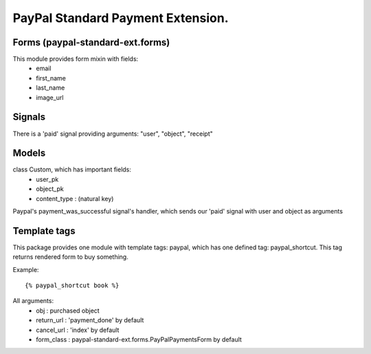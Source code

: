 PayPal Standard Payment Extension.
==================================

Forms (paypal-standard-ext.forms)
-----

This module provides form mixin with fields:
	- email
	- first_name
	- last_name
	- image_url

Signals
-------

There is a 'paid' signal providing arguments: "user", "object", "receipt"

Models
------

class Custom, which has important fields:
	- user_pk
	- object_pk
	- content_type : (natural key)

Paypal's payment_was_successful signal's handler, which sends our 'paid' signal with user and object as arguments

Template tags
-------------

This package provides one module with template tags: paypal, which has one defined tag: paypal_shortcut.
This tag returns rendered form to buy something.

Example::

	{% paypal_shortcut book %}
		
All arguments:
	- obj : purchased object
	- return_url : 'payment_done' by default
	- cancel_url : 'index' by default
	- form_class : paypal-standard-ext.forms.PayPalPaymentsForm by default
